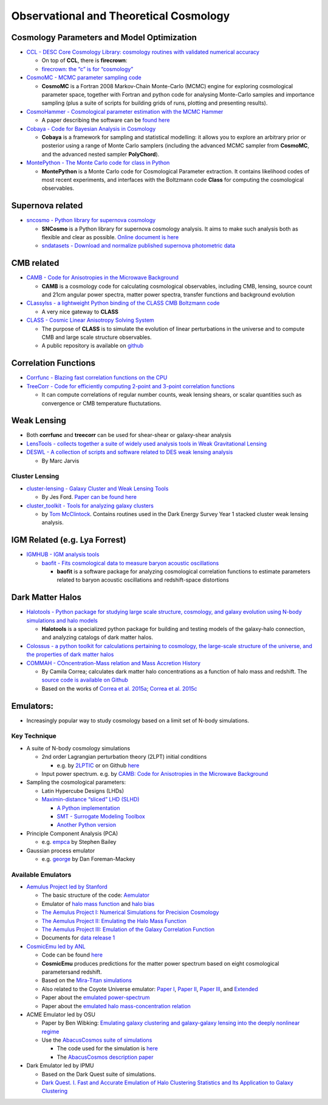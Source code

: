 Observational and Theoretical Cosmology
=======================================

Cosmology Parameters and Model Optimization
-------------------------------------------

-  `CCL - DESC Core Cosmology Library: cosmology routines with validated
   numerical accuracy <https://github.com/LSSTDESC/CCL>`__

   -  On top of **CCL**, there is **firecrown**:
   -  `firecrown: the “c” is for
      “cosmology” <https://github.com/LSSTDESC/firecrown>`__

-  `CosmoMC - MCMC parameter sampling
   code <https://github.com/cmbant/CosmoMC>`__

   -  **CosmoMC** is a Fortran 2008 Markov-Chain Monte-Carlo (MCMC)
      engine for exploring cosmological parameter space, together with
      Fortran and python code for analysing Monte-Carlo samples and
      importance sampling (plus a suite of scripts for building grids of
      runs, plotting and presenting results).

-  `CosmoHammer - Cosmological parameter estimation with the MCMC
   Hammer <https://github.com/cosmo-ethz/CosmoHammer>`__

   -  A paper describing the software can be `found
      here <https://arxiv.org/abs/1212.1721>`__

-  `Cobaya - Code for Bayesian Analysis in
   Cosmology <https://github.com/CobayaSampler/cobaya>`__

   -  **Cobaya** is a framework for sampling and statistical modelling:
      it allows you to explore an arbitrary prior or posterior using a
      range of Monte Carlo samplers (including the advanced MCMC sampler
      from **CosmoMC**, and the advanced nested sampler **PolyChord**).

-  `MontePython - The Monte Carlo code for class in
   Python <https://baudren.github.io/montepython.html>`__

   -  **MontePython** is a Monte Carlo code for Cosmological Parameter
      extraction. It contains likelihood codes of most recent
      experiments, and interfaces with the Boltzmann code **Class** for
      computing the cosmological observables.

Supernova related
-----------------

-  `sncosmo - Python library for supernova
   cosmology <https://github.com/sncosmo/sncosmo>`__

   -  **SNCosmo** is a Python library for supernova cosmology analysis.
      It aims to make such analysis both as flexible and clear as
      possible. `Online document is
      here <https://sncosmo.readthedocs.io/en/v2.0.x/>`__
   -  `sndatasets - Download and normalize published supernova
      photometric data <https://github.com/sncosmo/sndatasets>`__

CMB related
-----------

-  `CAMB - Code for Anisotropies in the Microwave
   Background <https://github.com/cmbant/CAMB>`__

   -  **CAMB** is a cosmology code for calculating cosmological
      observables, including CMB, lensing, source count and 21cm angular
      power spectra, matter power spectra, transfer functions and
      background evolution

-  `CLassylss - a lightweight Python binding of the CLASS CMB Boltzmann
   code <https://github.com/nickhand/classylss>`__

   -  A very nice gateway to **CLASS**

-  `CLASS - Cosmic Linear Anisotropy Solving
   System <http://class-code.net/>`__

   -  The purpose of **CLASS** is to simulate the evolution of linear
      perturbations in the universe and to compute CMB and large scale
      structure observables.
   -  A public repository is available on
      `github <https://github.com/lesgourg/class_public>`__

Correlation Functions
---------------------

-  `Corrfunc - Blazing fast correlation functions on the
   CPU <https://github.com/manodeep/Corrfunc>`__

-  `TreeCorr - Code for efficiently computing 2-point and 3-point
   correlation functions <https://github.com/rmjarvis/TreeCorr>`__

   -  It can compute correlations of regular number counts, weak lensing
      shears, or scalar quantities such as convergence or CMB
      temperature fluctutations.

Weak Lensing
------------

-  Both **corrfunc** and **treecorr** can be used for shear-shear or
   galaxy-shear analysis
-  `LensTools - collects together a suite of widely used analysis tools
   in Weak Gravitational
   Lensing <https://github.com/apetri/LensTools>`__
-  `DESWL - A collection of scripts and software related to DES weak
   lensing analysis <https://github.com/rmjarvis/DESWL>`__

   -  By Marc Jarvis

Cluster Lensing
~~~~~~~~~~~~~~~

-  `cluster-lensing - Galaxy Cluster and Weak Lensing
   Tools <https://github.com/jesford/cluster-lensing>`__

   -  By Jes Ford. `Paper can be found
      here <https://iopscience.iop.org/article/10.3847/1538-3881/152/6/228/meta>`__

-  `cluster_toolkit - Tools for analyzing galaxy
   clusters <https://github.com/tmcclintock/cluster_toolkit>`__

   -  by `Tom McClintock <https://tmcclintock.github.io/>`__. Contains
      routines used in the Dark Energy Survey Year 1 stacked cluster
      weak lensing analysis.

IGM Related (e.g. Lya Forrest)
------------------------------

-  `IGMHUB - IGM analysis tools <https://igmhub.github.io/>`__

   -  `baofit - Fits cosmological data to measure baryon acoustic
      oscillations <https://github.com/igmhub/baofit>`__

      -  **baofit** is a software package for analyzing cosmological
         correlation functions to estimate parameters related to baryon
         acoustic oscillations and redshift-space distortions

Dark Matter Halos
-----------------

-  `Halotools - Python package for studying large scale structure,
   cosmology, and galaxy evolution using N-body simulations and halo
   models <https://github.com/astropy/halotools>`__

   -  **Halotools** is a specialized python package for building and
      testing models of the galaxy-halo connection, and analyzing
      catalogs of dark matter halos.

-  `Colossus - a python toolkit for calculations pertaining to
   cosmology, the large-scale structure of the universe, and the
   properties of dark matter
   halos <http://www.benediktdiemer.com/code/colossus/>`__

-  `COMMAH - COncentration-Mass relation and Mass Accretion
   History <https://correacamila.com/code/commah/>`__

   -  By Camila Correa; calculates dark matter halo concentrations as a
      function of halo mass and redshift. The `source code is available
      on Github <https://github.com/astroduff/commah>`__
   -  Based on the works of `Correa et
      al. 2015a <https://arxiv.org/abs/1409.5228>`__; `Correa et
      al. 2015c <https://arxiv.org/abs/1502.00391>`__

Emulators:
----------

-  Increasingly popular way to study cosmology based on a limit set of
   N-body simulations.

Key Technique
~~~~~~~~~~~~~

-  A suite of N-body cosmology simulations

   -  2nd order Lagrangian perturbation theory (2LPT) initial conditions

      -  e.g. by `2LPTIC <http://cosmo.nyu.edu/roman/2LPT/>`__ or on
         Github `here <https://github.com/manodeep/2LPTic>`__

   -  Input power spectrum. e.g. by `CAMB: Code for Anisotropies in the
      Microwave Background <https://camb.info>`__

-  Sampling the cosmological parameters:

   -  Latin Hypercube Designs (LHDs)
   -  `Maximin-distance “sliced” LHD
      (SLHD) <https://www.asc.ohio-state.edu/statistics/comp_exp/jour.club/optimal_sliced_lhd_ba2015.pdf>`__

      -  `A Python
         implementation <https://pythonhosted.org/pyDOE/index.html>`__
      -  `SMT - Surrogate Modeling
         Toolbox <https://smt.readthedocs.io/en/latest/index.html>`__
      -  `Another Python version <https://github.com/sahilm89/lhsmdu>`__

-  Principle Component Analysis (PCA)

   -  e.g. `empca <https://github.com/sbailey/empca>`__ by Stephen
      Bailey

-  Gaussian process emulator

   -  e.g. `george <http://dfm.io/george/current/>`__ by Dan
      Foreman-Mackey

Available Emulators
~~~~~~~~~~~~~~~~~~~

-  `Aemulus Project led by
   Stanford <https://aemulusproject.github.io>`__

   -  The basic structure of the code:
      `Aemulator <https://github.com/AemulusProject/Aemulator>`__
   -  Emulator of `halo mass
      function <https://github.com/AemulusProject/hmf_emulator>`__ and
      `halo bias <https://github.com/AemulusProject/bias_emulator>`__
   -  `The Aemulus Project I: Numerical Simulations for Precision
      Cosmology <https://arxiv.org/abs/1804.05865>`__
   -  `The Aemulus Project II: Emulating the Halo Mass
      Function <https://arxiv.org/abs/1804.05866>`__
   -  `The Aemulus Project III: Emulation of the Galaxy Correlation
      Function <https://arxiv.org/abs/1804.05867>`__
   -  Documents for `data release
      1 <https://aemulus-data.readthedocs.io/en/latest/>`__

-  `CosmicEmu led by
   ANL <http://www.hep.anl.gov/cosmology/CosmicEmu/emu.html>`__

   -  Code can be found `here <https://github.com/lanl/CosmicEmu>`__
   -  **CosmicEmu** produces predictions for the matter power spectrum
      based on eight cosmological parametersand redshift.
   -  Based on the `Mira-Titan
      simulations <https://arxiv.org/abs/1508.02654>`__
   -  Also related to the Coyote Universe emulator: `Paper
      I <https://arxiv.org/abs/0812.1052>`__, `Paper
      II <https://arxiv.org/abs/0902.0429>`__, `Paper
      III <https://arxiv.org/abs/0912.4490>`__, and
      `Extended <https://arxiv.org/abs/1304.7849>`__
   -  Paper about the `emulated
      power-spectrum <https://arxiv.org/abs/1311.6444>`__
   -  Paper about the `emulated halo mass-concentration
      relation <https://arxiv.org/abs/1210.1576>`__

-  ACME Emulator led by OSU

   -  Paper by Ben Wibking: `Emulating galaxy clustering and
      galaxy-galaxy lensing into the deeply nonlinear
      regime <http://adsabs.harvard.edu/doi/10.1093/mnras/sty2258>`__
   -  Use the `AbacusCosmos suite of
      simulations <https://lgarrison.github.io/AbacusCosmos/>`__

      -  The code used for the simulation is
         `here <https://github.com/lgarrison/AbacusCosmos>`__
      -  The `AbacusCosmos description
         paper <https://arxiv.org/abs/1712.05768>`__

-  Dark Emulator led by IPMU

   -  Based on the Dark Quest suite of simulations.
   -  `Dark Quest. I. Fast and Accurate Emulation of Halo Clustering
      Statistics and Its Application to Galaxy
      Clustering <http://adsabs.harvard.edu/abs/2018arXiv181109504N>`__

